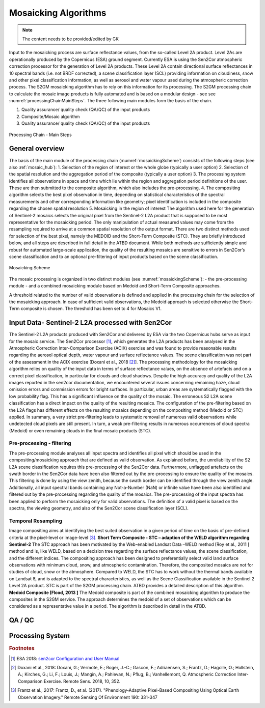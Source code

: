 .. _mosaic_algos:

#####################
Mosaicking Algorithms
#####################

.. note::
   The content needs to be provided/edited by GK

Input to the mosaicking process are surface reflectance values, from the so-called Level 2A product.
Level 2As are operationally produced by the Copernicus (ESA) ground segment.
Currently ESA is using the Sen2Cor atmospheric correction processor for the generation of Level 2A products.
These Level 2A contain directional surface reflectances in 10 spectral bands (i.e. not BRDF corrected),
a scene classification layer (SCL) providing information on cloudiness, snow and other pixel classification information,
as well as aerosol and water vapour used during the atmospheric correction process.
The S2GM mosaicking algorithm has to rely on this information for its processing.
The S2GM processing chain to calculate the mosaic image products is fully automated and is based on a modular design -
see see :numref:`processingChainMainSteps`. The three following main modules form the basis of the chain.

1.	Quality assurance/ quality check (QA/QC) of the input products
2.	Composite/Mosaic algorithm
3.	Quality assurance/ quality check (QA/QC) of the input products

.. _processingChainMainSteps:
.. figure:: images/ProcessingChainMainSteps.png
   :name: processingChainMainStepsName
   :scale: 80%
   :alt: Processing Chain - Main Steps
   :align: center

   Processing Chain - Main Steps

General overview
****************

The basis of the main module of the processing chain (:numref:`mosaickingScheme`) consists of the following steps (see also :ref:`mosaic_hub`):
1.	Selection of the region of interest or the whole globe (typically a user option)
2.	Selection of the spatial resolution and the aggregation period of the composite (typically a user option)
3.	The processing system identifies all observations in space and time which lie within the region and aggregation period definitions of the user. These are then submitted to the composite algorithm, which also includes the pre-processing.
4.	The compositing algorithm selects the best pixel observation in time, depending on statistical characteristics of the spectral measurements and other corresponding information like geometry; pixel identification is included in the composite regarding the chosen spatial resolution
5.	Mosaicking in the region of interest
The algorithm used here for the generation of Sentinel-2 mosaics selects the original pixel from the Sentinel-2 L2A product
that is supposed to be most representative for the mosaicking period.
The only manipulation of actual measured values may come from the resampling required to arrive at a common spatial resolution of the output format.
There are two distinct methods used for selection of the best pixel, namely the MEDOID and the Short-Term Composite (STC).
They are briefly introduced below, and all steps are described in full detail in the ATBD document.
While both methods are sufficiently simple and robust for automated large-scale application,
the quality of the resulting mosaics are sensitive to errors in Sen2Cor’s scene classification and to an optional pre-filtering of input products based on the scene classification.


.. _mosaickingScheme:
.. figure:: images/MosaickingScheme.png
   :name: mosaickingSchemeName
   :scale: 80%
   :alt: Mosaicking Scheme
   :align: center

   Mosaicking Scheme


The mosaic processing is organized in two distinct modules (see :numref:`mosaickingScheme`):
- the pre-processing module
- and a combined mosaicking module based on Medoid and Short-Term Composite approaches.

A threshold related to the number of valid observations is defined and applied in the processing chain for the selection of the mosaicking approach. In case of sufficient valid observations, the Medoid approach is selected otherwise the Short-Term composite is chosen. The threshold has been set to 4 for Mosaics V1.


Input Data- Sentinel-2 L2A processed with Sen2Cor
*************************************************
The Sentinel-2 L2A products produced with Sen2Cor and delivered by ESA via the two Copernicus hubs serve as input for the mosaic service.
The Sen2Cor processor [#f1]_,
which generates the L2A products has been analysed in the Atmospheric Correction Inter-Comparison Exercise (ACIX) exercise
and was found to provide reasonable results regarding the aerosol optical depth, water vapour and surface reflectance values.
The scene classification was not part of the assessment in the ACIX exercise [Doxani et al., 2018 [#f2]_].
The processing methodology for the mosaicking algorithm relies on quality of the input data in terms of surface reflectance values,
on the absence of artefacts and on a correct pixel classification, in particular for clouds and cloud shadows.
Despite the high accuracy and quality of the L2A images reported in the sen2cor documentation,
we encountered several issues concerning remaining haze, cloud omission errors and commission errors for bright surfaces.
In particular, urban areas are systematically flagged with the low probability flag.
This has a significant influence on the quality of the mosaic. The erroneous S2 L2A scene classification has a direct
impact on the quality of the resulting mosaics. The configuration of the pre-filtering based on the L2A flags has different
effects on the resulting mosaics depending on the compositing method (Medoid or STC) applied.
In summary, a very strict pre-filtering leads to systematic removal of numerous valid observations while undetected
cloud pixels are still present. In turn, a weak pre-filtering results in numerous occurrences of cloud spectra (Medoid)
or even remaining clouds in the final mosaic products (STC).


Pre-processing - filtering
==========================
The pre-processing module analyses all input spectra and identifies all pixel which should be used in the compositing/mosaicking approach that are defined as valid observation.
As explained before, the unreliability of the S2 L2A scene classification requires this pre-processing of the Sen2Cor data.
Furthermore, unflagged artefacts on the swath border in the Sen2Cor data have been also filtered out by the pre-processing to ensure the quality of the mosaics.
This filtering is done by using the view zenith, because the swath border can be identified through the view zenith angle.
Additionally, all input spectral bands containing any Not-a-Number (NaN) or infinite value have been also identified and filtered out by the pre-processing regarding the quality of the mosaics.
The pre-processing of the input spectra has been applied to perform the mosaicking only for valid observations.
The definition of a valid pixel is based on the spectra, the viewing geometry, and also of the Sen2Cor scene classification layer (SCL).


Temporal Resampling
===================
Image compositing aims at identifying the best suited observation in a given period of time on the basis of pre-defined criteria at the pixel-level or image-level [#f3]_.
**Short Term Composite - STC – adaption of the WELD algorithm regarding Sentinel-2**
The STC approach has been motivated by the Web-enabled Landsat Data –WELD method [Roy et al., 2011 ] method and is, like WELD, based on a decision tree regarding the surface reflectance values, the scene classification, and the different indices. The compositing approach has been designed to preferentially select valid land surface observations with minimum cloud, snow, and atmospheric contamination. Therefore, the composited mosaics are not for studies of cloud, snow or the atmosphere. Compared to WELD, the STC has to work without the thermal bands available on Landsat 8, and is adapted to the spectral characteristics, as well as the Scene Classification available in the Sentinel 2 Level 2A product.  STC is part of the S2GM processing chain. ATBD provides a detailed description of this algorithm.
**Medoid Composite [Flood, 2013 ]**
The Medoid composite is part of the combined mosaicking algorithm to produce the composites in the S2GM service. The approach determines the medoid of a set of observations which can be considered as a representative value in a period. The algorithm is described in detail in the ATBD.

QA / QC
*******

Processing System
*****************



.. rubric:: Footnotes

.. [#f1] ESA 2018: `sen2cor Configuration and User Manual <http://step.esa.int/thirdparties/sen2cor/2.5.5/docs/s2-pdgs-mpc-l2a-sum-v2.5.5_v2.pdf>`_
.. [#f2] Doxani et al., 2018: Doxani, G.; Vermote, E.; Roger, J.-C.; Gascon, F.; Adriaensen, S.; Frantz, D.; Hagolle, O.; Hollstein, A.; Kirches, G.; Li, F.; Louis, J.; Mangin, A.; Pahlevan, N.; Pflug, B.; Vanhellemont, Q. Atmospheric Correction Inter-Comparison Exercise. Remote Sens. 2018, 10, 352.
.. [#f3] Frantz et al., 2017: Frantz, D., et al. (2017). "Phenology-Adaptive Pixel-Based Compositing Using Optical Earth Observation Imagery." Remote Sensing Of Environment 190: 331-347